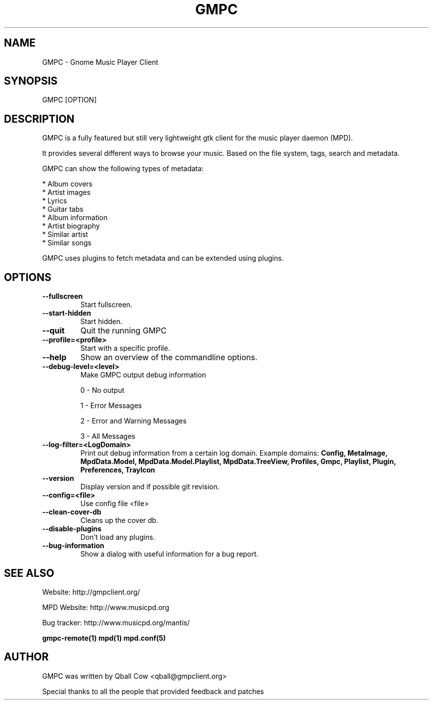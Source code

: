 .TH GMPC 1 "February 21, 2010" "" "Gnome Music Player Client"

.SH NAME
GMPC - Gnome Music Player Client

.SH SYNOPSIS
GMPC [OPTION]

.SH DESCRIPTION
GMPC is a fully featured but still very lightweight gtk client 
for the music player daemon (MPD).
.P
It provides several different ways to browse your music. Based on the file system,
tags, search and metadata.

.P
GMPC can show the following types of metadata:

* Album covers
.br
* Artist images
.br
* Lyrics
.br
* Guitar tabs
.br
* Album information
.br
* Artist biography
.br
* Similar artist
.br
* Similar songs

GMPC uses plugins to fetch metadata and can be extended using plugins.

.SH OPTIONS
.TP
.BI --fullscreen
Start fullscreen.
.TP
.BI --start-hidden
Start hidden.
.TP
.BI --quit
Quit the running GMPC
.TP
.BI --profile=<profile>
Start with a specific profile.
.TP
.BI --help
Show an overview of the commandline options.
.TP
.BI --debug-level=<level>
Make GMPC output debug information

0 \- No output

1 \- Error Messages

2 \- Error and Warning Messages

3 \- All Messages
.TP
.BI --log-filter=<LogDomain>
Print out debug information from a certain log domain.
Example domains:
.BI Config,
.BI MetaImage,
.BI MpdData.Model,
.BI MpdData.Model.Playlist,
.BI MpdData.TreeView,
.BI Profiles,
.BI Gmpc,
.BI Playlist,
.BI Plugin,
.BI Preferences,
.BI TrayIcon
.TP
.BI --version
Display version and if possible git revision.
.TP
.BI --config=<file>
Use config file <file>
.TP
.BI --clean-cover-db
Cleans up the cover db.
.TP
.BI --disable-plugins
Don't load any plugins.
.TP
.BI --bug-information
Show a dialog with useful information for a bug report.
.br

.SH SEE ALSO
Website: http://gmpclient.org/

MPD Website: http://www.musicpd.org

Bug tracker: http://www.musicpd.org/mantis/

.BR gmpc-remote(1)
.BR mpd(1)
.BR mpd.conf(5)

.SH AUTHOR
GMPC was written by Qball Cow <qball@gmpclient.org>

Special thanks to all the people that provided feedback and patches
